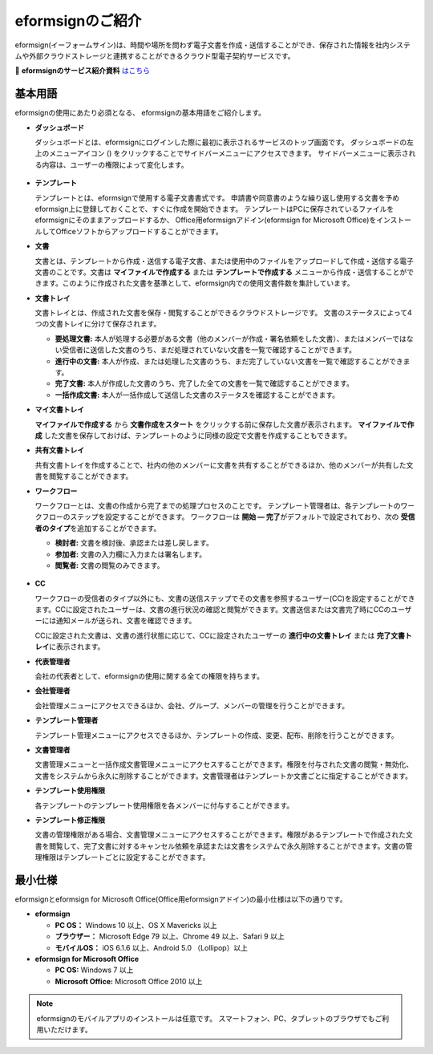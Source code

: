 ==================
eformsignのご紹介
==================


eformsign(イーフォームサイン)は、時間や場所を問わず電子文書を作成・送信することができ、保存された情報を社内システムや外部クラウドストレージと連携することができるクラウド型電子契約サービスです。

📁 **eformsignのサービス紹介資料** `はこちら <https://drive.google.com/file/d/1Zf1qyAS8ty9GLgJwXvYhsKPMIBUJhbFI/view?usp=sharing>`__\


基本用語
-------------

eformsignの使用にあたり必須となる、
eformsignの基本用語をご紹介します。

-  **ダッシュボード**

   ダッシュボードとは、eformsignにログインした際に最初に表示されるサービスのトップ画面です。
   ダッシュボードの左上のメニューアイコン (|image1|) をクリックすることでサイドバーメニューにアクセスできます。
   サイドバーメニューに表示される内容は、ユーザーの権限によって変化します。

   .. figure:: resources/dashboard.png
      :alt: eformsignのダッシュボード画面
      :width: 750px

-  **テンプレート**

   テンプレートとは、eformsignで使用する電子文書書式です。
   申請書や同意書のような繰り返し使用する文書を予めeformsign上に登録しておくことで、すぐに作成を開始できます。
   テンプレートはPCに保存されているファイルをeformsignにそのままアップロードするか、
   Office用eformsignアドイン(eformsign for Microsoft Office)をインストールしてOfficeソフトからアップロードすることができます。

-  **文書**

   文書とは、テンプレートから作成・送信する電子文書、または使用中のファイルをアップロードして作成・送信する電子文書のことです。文書は **マイファイルで作成する** または **テンプレートで作成する** メニューから作成・送信することができます。このように作成された文書を基準として、eformsign内での使用文書件数を集計しています。

-  **文書トレイ**

   文書トレイとは、作成された文書を保存・閲覧することができるクラウドストレージです。
   文書のステータスによって4つの文書トレイに分けて保存されます。

   -  **要処理文書:** 本人が処理する必要がある文書（他のメンバーが作成・署名依頼をした文書）、またはメンバーではない受信者に送信した文書のうち、まだ処理されていない文書を一覧で確認することができます。

   -  **進行中の文書:** 本人が作成、または処理した文書のうち、まだ完了していない文書を一覧で確認することができます。

   -  **完了文書:** 本人が作成した文書のうち、完了した全ての文書を一覧で確認することができます。

   -  **一括作成文書:** 本人が一括作成して送信した文書のステータスを確認することができます。

-  **マイ文書トレイ**

   **マイファイルで作成する** から **文書作成をスタート** をクリックする前に保存した文書が表示されます。 **マイファイルで作成** した文書を保存しておけば、テンプレートのように同様の設定で文書を作成することもできます。

-  **共有文書トレイ**

   共有文書トレイを作成することで、社内の他のメンバーに文書を共有することができるほか、他のメンバーが共有した文書を閲覧することができます。

-  **ワークフロー**

   ワークフローとは、文書の作成から完了までの処理プロセスのことです。
   テンプレート管理者は、各テンプレートのワークフローのステップを設定することができます。
   ワークフローは **開始 — 完了**\ がデフォルトで設定されており、次の **受信者のタイプ**\ を追加することができます。

   -  **検討者:** 文書を検討後、承認または差し戻します。

   -  **参加者:** 文書の入力欄に入力または署名します。

   -  **閲覧者:** 文書の閲覧のみできます。

   .. figure:: resources/workflow_new.png
      :alt: ワークフローのステップ
      :width: 600px


-  **CC**

   ワークフローの受信者のタイプ以外にも、文書の送信ステップでその文書を参照するユーザー(CC)を設定することができます。CCに設定されたユーザーは、文書の進行状況の確認と閲覧ができます。文書送信または文書完了時にCCのユーザーには通知メールが送られ、文書を確認できます。
   
   CCに設定された文書は、文書の進行状態に応じて、CCに設定されたユーザーの **進行中の文書トレイ** または **完了文書トレイ**\ に表示されます。

-  **代表管理者**

   会社の代表者として、eformsignの使用に関する全ての権限を持ちます。

-  **会社管理者**

   会社管理メニューにアクセスできるほか、会社、グループ、メンバーの管理を行うことができます。

-  **テンプレート管理者**

   テンプレート管理メニューにアクセスできるほか、テンプレートの作成、変更、配布、削除を行うことができます。

-  **文書管理者**

   文書管理メニューと一括作成文書管理メニューにアクセスすることができます。権限を付与された文書の閲覧・無効化、文書をシステムから永久に削除することができます。文書管理者はテンプレートか文書ごとに指定することができます。

-  **テンプレート使用権限**

   各テンプレートのテンプレート使用権限を各メンバーに付与することができます。

-  **テンプレート修正権限**

   文書の管理権限がある場合、文書管理メニューにアクセスすることができます。権限があるテンプレートで作成された文書を閲覧して、完了文書に対するキャンセル依頼を承認または文書をシステムで永久削除することができます。文書の管理権限はテンプレートごとに設定することができます。





最小仕様
----------------------

eformsignとeformsign for Microsoft Office(Office用eformsignアドイン)の最小仕様は以下の通りです。


-  **eformsign**

   -  **PC OS：** Windows 10 以上、OS X Mavericks 以上

   -  **ブラウザー：** Microsoft Edge 79 以上、Chrome 49 以上、Safari 9 以上

   -  **モバイルOS：** iOS 6.1.6 以上、Android 5.0 （Lollipop）以上

-  **eformsign for Microsoft Office**

   -  **PC OS:** Windows 7 以上

   -  **Microsoft Office:** Microsoft Office 2010 以上



.. note::

   eformsignのモバイルアプリのインストールは任意です。
   スマートフォン、PC、タブレットのブラウザでもご利用いただけます。


.. |image1| image:: resources/menu_icon.png


